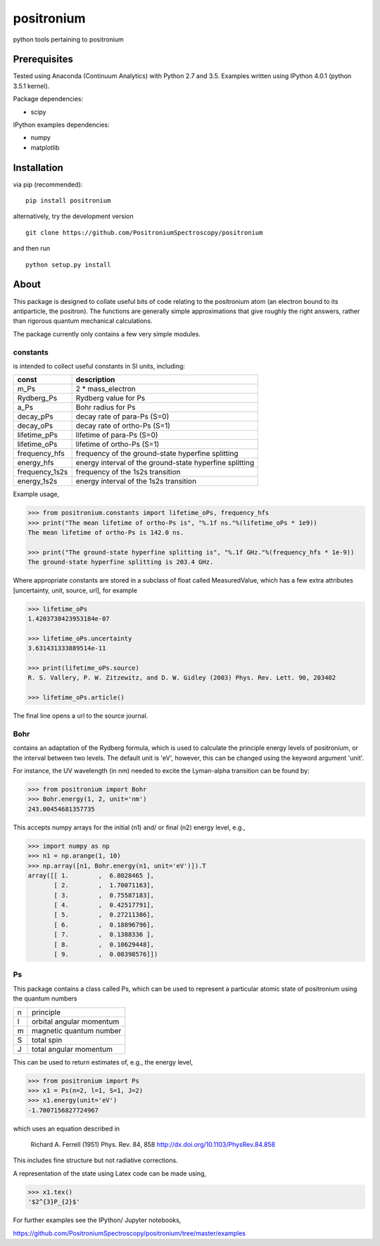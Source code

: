positronium
===========

python tools pertaining to positronium

Prerequisites
-------------

Tested using Anaconda (Continuum Analytics) with Python 2.7 and 3.5.
Examples written using IPython 4.0.1 (python 3.5.1 kernel).

Package dependencies:

-  scipy

IPython examples dependencies:

-  numpy
-  matplotlib

Installation
------------

via pip (recommended):

::

    pip install positronium

alternatively, try the development version

::

    git clone https://github.com/PositroniumSpectroscopy/positronium

and then run

::

    python setup.py install

About
-----

This package is designed to collate useful bits of code relating to the
positronium atom (an electron bound to its antiparticle, the positron).
The functions are generally simple approximations that give roughly the
right answers, rather than rigorous quantum mechanical calculations.

The package currently only contains a few very simple modules.

constants
~~~~~~~~~

is intended to collect useful constants in SI units, including:

+-------------------+-----------------------------------------------------------+
| const             | description                                               |
+===================+===========================================================+
| m\_Ps             | 2 \* mass\_electron                                       |
+-------------------+-----------------------------------------------------------+
| Rydberg\_Ps       | Rydberg value for Ps                                      |
+-------------------+-----------------------------------------------------------+
| a\_Ps             | Bohr radius for Ps                                        |
+-------------------+-----------------------------------------------------------+
| decay\_pPs        | decay rate of para-Ps (S=0)                               |
+-------------------+-----------------------------------------------------------+
| decay\_oPs        | decay rate of ortho-Ps (S=1)                              |
+-------------------+-----------------------------------------------------------+
| lifetime\_pPs     | lifetime of para-Ps (S=0)                                 |
+-------------------+-----------------------------------------------------------+
| lifetime\_oPs     | lifetime of ortho-Ps (S=1)                                |
+-------------------+-----------------------------------------------------------+
| frequency\_hfs    | frequency of the ground-state hyperfine splitting         |
+-------------------+-----------------------------------------------------------+
| energy\_hfs       | energy interval of the ground-state hyperfine splitting   |
+-------------------+-----------------------------------------------------------+
| frequency\_1s2s   | frequency of the 1s2s transition                          |
+-------------------+-----------------------------------------------------------+
| energy\_1s2s      | energy interval of the 1s2s transition                    |
+-------------------+-----------------------------------------------------------+

Example usage,

.. code:: python

    >>> from positronium.constants import lifetime_oPs, frequency_hfs
    >>> print("The mean lifetime of ortho-Ps is", "%.1f ns."%(lifetime_oPs * 1e9))
    The mean lifetime of ortho-Ps is 142.0 ns.

    >>> print("The ground-state hyperfine splitting is", "%.1f GHz."%(frequency_hfs * 1e-9))
    The ground-state hyperfine splitting is 203.4 GHz.

Where appropriate constants are stored in a subclass of float called
MeasuredValue, which has a few extra attributes [uncertainty, unit,
source, url], for example

.. code:: python

    >>> lifetime_oPs
    1.4203738423953184e-07

    >>> lifetime_oPs.uncertainty
    3.631431333889514e-11

    >>> print(lifetime_oPs.source)
    R. S. Vallery, P. W. Zitzewitz, and D. W. Gidley (2003) Phys. Rev. Lett. 90, 203402

    >>> lifetime_oPs.article()

The final line opens a url to the source journal.

Bohr
~~~~

contains an adaptation of the Rydberg formula, which is used to
calculate the principle energy levels of positronium, or the interval
between two levels. The default unit is 'eV', however, this can be
changed using the keyword argument 'unit'.

For instance, the UV wavelength (in nm) needed to excite the Lyman-alpha
transition can be found by:

.. code:: python

    >>> from positronium import Bohr
    >>> Bohr.energy(1, 2, unit='nm')
    243.00454681357735

This accepts numpy arrays for the initial (n1) and/ or final (n2) energy
level, e.g.,

.. code:: python

    >>> import numpy as np
    >>> n1 = np.arange(1, 10)
    >>> np.array([n1, Bohr.energy(n1, unit='eV')]).T
    array([[ 1.        ,  6.8028465 ],
           [ 2.        ,  1.70071163],
           [ 3.        ,  0.75587183],
           [ 4.        ,  0.42517791],
           [ 5.        ,  0.27211386],
           [ 6.        ,  0.18896796],
           [ 7.        ,  0.1388336 ],
           [ 8.        ,  0.10629448],
           [ 9.        ,  0.08398576]])

Ps
~~

This package contains a class called Ps, which can be used to represent a
particular atomic state of positronium using the quantum numbers

+-----+----------------------------+
| n   | principle                  |
+-----+----------------------------+
| l   | orbital angular momentum   |
+-----+----------------------------+
| m   | magnetic quantum number    |
+-----+----------------------------+
| S   | total spin                 |
+-----+----------------------------+
| J   | total angular momentum     |
+-----+----------------------------+

This can be used to return estimates of, e.g., the energy
level,

.. code:: python

    >>> from positronium import Ps
    >>> x1 = Ps(n=2, l=1, S=1, J=2)
    >>> x1.energy(unit='eV')
    -1.7007156827724967

which uses an equation described in

    Richard A. Ferrell (1951) Phys. Rev. 84, 858
    http://dx.doi.org/10.1103/PhysRev.84.858

This includes fine structure but not radiative corrections.

A representation of the state using Latex code can be made using,

.. code:: python

    >>> x1.tex()
    '$2^{3}P_{2}$'

For further examples see the IPython/ Jupyter notebooks,

https://github.com/PositroniumSpectroscopy/positronium/tree/master/examples
